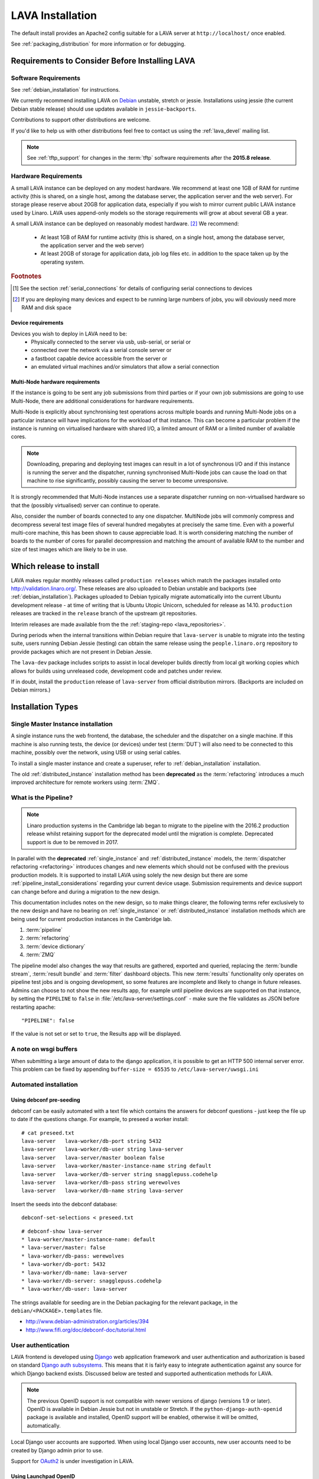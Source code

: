 .. _installation:

LAVA Installation
*****************

The default install provides an Apache2 config suitable for
a LAVA server at ``http://localhost/`` once enabled.

See :ref:`packaging_distribution` for more information or for
debugging.

.. _lava_requirements:

Requirements to Consider Before Installing LAVA
###############################################

Software Requirements
=====================

See :ref:`debian_installation` for instructions.

We currently recommend installing LAVA on `Debian`_ unstable, stretch
or jessie. Installations using jessie (the current Debian stable release)
should use updates available in ``jessie-backports``.

Contributions to support other distributions are welcome.

.. _Debian: http://www.debian.org/

If you'd like to help us with other distributions feel free to contact
us using the :ref:`lava_devel` mailing list.

.. note:: See :ref:`tftp_support` for changes in the :term:`tftp`
   software requirements after the **2015.8 release**.

Hardware Requirements
=====================

A small LAVA instance can be deployed on any modest hardware. We
recommend at least one 1GB of RAM for runtime activity (this is
shared, on a single host, among the database server, the application
server and the web server). For storage please reserve about 20GB for
application data, especially if you wish to mirror current public LAVA
instance used by Linaro.  LAVA uses append-only models so the storage
requirements will grow at about several GB a year.

A small LAVA instance can be deployed on reasonably modest hardware. [#f2]_
We recommend:

 * At least 1GB of RAM for runtime activity (this is shared, on a single
   host, among the database server, the application server and the web server)
 * At least 20GB of storage for application data, job log files etc. in
   addition to the space taken up by the operating system.

.. rubric:: Footnotes

.. [#f1] See the section :ref:`serial_connections` for details of
         configuring serial connections to devices
.. [#f2] If you are deploying many devices and expect to be running large
         numbers of jobs, you will obviously need more RAM and disk space

Device requirements
-------------------

Devices you wish to deploy in LAVA need to be:
 * Physically connected to the server via usb, usb-serial,
   or serial or
 * connected over the network via a serial console server or
 * a fastboot capable device accessible from the server or
 * an emulated virtual machines and/or simulators that allow a
   serial connection

Multi-Node hardware requirements
--------------------------------

If the instance is going to be sent any job submissions from third
parties or if your own job submissions are going to use Multi-Node,
there are additional considerations for hardware requirements.

Multi-Node is explicitly about synchronising test operations across
multiple boards and running Multi-Node jobs on a particular instance
will have implications for the workload of that instance. This can
become a particular problem if the instance is running on virtualised
hardware with shared I/O, a limited amount of RAM or a limited number
of available cores.

.. note:: Downloading, preparing and deploying test images can result
 in a lot of synchronous I/O and if this instance is running the server
 and the dispatcher, running synchronised Multi-Node jobs can cause the
 load on that machine to rise significantly, possibly causing the
 server to become unresponsive.

It is strongly recommended that Multi-Node instances use a separate
dispatcher running on non-virtualised hardware so that the (possibly
virtualised) server can continue to operate.

Also, consider the number of boards connected to any one dispatcher.
MultiNode jobs will commonly compress and decompress several test image
files of several hundred megabytes at precisely the same time. Even
with a powerful multi-core machine, this has been shown to cause
appreciable load. It is worth considering matching the number of boards
to the number of cores for parallel decompression and matching the
amount of available RAM to the number and size of test images which
are likely to be in use.

Which release to install
########################

LAVA makes regular monthly releases called ``production releases`` which
match the packages installed onto http://validation.linaro.org/. These
releases are also uploaded to Debian unstable and backports (see :ref:`debian_installation`).
Packages uploaded to Debian typically migrate automatically into the
current Ubuntu development release - at time of writing that is
Ubuntu Utopic Unicorn, scheduled for release as 14.10. ``production``
releases are tracked in the ``release`` branch of the upstream git
repositories.

Interim releases are made available from the the
:ref:`staging-repo <lava_repositories>`.

During periods when the internal transitions within Debian require that
``lava-server`` is unable to migrate into the testing suite, users
running Debian Jessie (testing) can obtain the same release using the
``people.linaro.org`` repository to provide packages which are not
present in Debian Jessie.

The ``lava-dev`` package includes scripts to assist in local developer
builds directly from local git working copies which allows for builds
using unreleased code, development code and patches under review.

If in doubt, install the ``production`` release of ``lava-server``
from official distribution mirrors. (Backports are included on Debian
mirrors.)

.. _install_types:

Installation Types
##################

.. _single_instance:

Single Master Instance installation
===================================

A single instance runs the web frontend, the database, the scheduler
and the dispatcher on a single machine. If this machine is also running
tests, the device (or devices) under test (:term:`DUT`) will also need
to be connected to this machine, possibly over the network, using
USB or using serial cables.

To install a single master instance and create a superuser, refer to
:ref:`debian_installation` installation.

The old :ref:`distributed_instance` installation method has been **deprecated**
as the :term:`refactoring` introduces a much improved architecture for
remote workers using :term:`ZMQ`.

.. _pipeline_install:

What is the Pipeline?
=====================

.. note:: Linaro production systems in the Cambridge lab began to migrate to
   the pipeline with the 2016.2 production release whilst retaining support
   for the deprecated model until the migration is complete.
   Deprecated support is due to be removed in 2017.

In parallel with the **deprecated** :ref:`single_instance` and :ref:`distributed_instance`
models, the :term:`dispatcher refactoring <refactoring>` introduces changes and new
elements which should not be confused with the previous production models.
It is supported to install LAVA using solely the new design but there are some
:ref:`pipeline_install_considerations` regarding your current device usage.
Submission requirements and device support can change before and during a
migration to the new design.

This documentation includes notes on the new design, so to make things
clearer, the following terms refer exclusively to the new design and
have no bearing on :ref:`single_instance` or :ref:`distributed_instance`
installation methods which are being used for current production instances
in the Cambridge lab.

#. :term:`pipeline`
#. :term:`refactoring`
#. :term:`device dictionary`
#. :term:`ZMQ`

The pipeline model also changes the way that results are gathered,
exported and queried, replacing the :term:`bundle stream`,
:term:`result bundle` and :term:`filter` dashboard objects. This new
:term:`results` functionality only operates on pipeline test jobs and is ongoing
development, so some features are incomplete and likely to change in future
releases. Admins can choose to not show the new results app, for example until
pipeline devices are supported on that instance, by setting the ``PIPELINE`` to
``false`` in :file:`/etc/lava-server/settings.conf` - make sure the file
validates as JSON before restarting apache::

 "PIPELINE": false

If the value is not set or set to ``true``, the Results app will be displayed.

.. seealso:: :ref:`setting_up_pipeline_instance`

A note on wsgi buffers
======================

When submitting a large amount of data to the django application,
it is possible to get an HTTP 500 internal server error. This problem
can be fixed by appending ``buffer-size = 65535`` to
``/etc/lava-server/uwsgi.ini``

Automated installation
======================

Using debconf pre-seeding
-------------------------

debconf can be easily automated with a text file which contains the
answers for debconf questions - just keep the file up to date if the
questions change. For example, to preseed a worker install::

 # cat preseed.txt
 lava-server   lava-worker/db-port string 5432
 lava-server   lava-worker/db-user string lava-server
 lava-server   lava-server/master boolean false
 lava-server   lava-worker/master-instance-name string default
 lava-server   lava-worker/db-server string snagglepuss.codehelp
 lava-server   lava-worker/db-pass string werewolves
 lava-server   lava-worker/db-name string lava-server

Insert the seeds into the debconf database::

 debconf-set-selections < preseed.txt

::

 # debconf-show lava-server
 * lava-worker/master-instance-name: default
 * lava-server/master: false
 * lava-worker/db-pass: werewolves
 * lava-worker/db-port: 5432
 * lava-worker/db-name: lava-server
 * lava-worker/db-server: snagglepuss.codehelp
 * lava-worker/db-user: lava-server

The strings available for seeding are in the Debian packaging for the
relevant package, in the ``debian/<PACKAGE>.templates`` file.

* http://www.debian-administration.org/articles/394
* http://www.fifi.org/doc/debconf-doc/tutorial.html

.. _user_authentication:

User authentication
===================

LAVA frontend is developed using Django_ web application framework
and user authentication and authorization is based on standard `Django
auth subsystems`_. This means that it is fairly easy to integrate authentication
against any source for which Django backend exists. Discussed below are
tested and supported authentication methods for LAVA.

.. _Django: https://www.djangoproject.com/
.. _`Django auth subsystems`: https://docs.djangoproject.com/en/dev/topics/auth/

.. note:: The previous OpenID support is not compatible with newer versions of django
   (versions 1.9 or later). OpenID is available in Debian Jessie but not in unstable or
   Stretch. If the ``python-django-auth-openid`` package is available and installed,
   OpenID support will be enabled, otherwise it will be omitted, automatically.

Local Django user accounts are supported. When using local Django
user accounts, new user accounts need to be created by Django admin prior
to use.

Support for `OAuth2`_ is under investigation in LAVA.

.. _OAuth2: http://oauth.net/2/

.. _launchpad_openid:

Using Launchpad OpenID
----------------------

LAVA server, by default, is preconfigured to authenticate using
Launchpad OpenID service but only **if** ``django-auth-openid`` support
is available, e.g. Debian Jessie. Newer versions of django cannot work
with the outdated django_openid_auth support.

Your chosen OpenID server is configured using the ``OPENID_SSO_SERVER_URL``
in ``/etc/lava-server/settings.conf`` (JSON syntax).

To use Launchpad even if the LAVA default changes, use::

 "OPENID_SSO_SERVER_URL": "https://login.ubuntu.com/",

Restart ``lava-server`` and ``apache2`` services if this is changed.

.. _google_openid:

Using Google+ OpenID
--------------------

Google+ OpenID also needs the ``python-django-auth-openid`` support
to be available.

To switch from Launchpad to Google+ OpenID, change the setting for the
``OPENID_SSO_SERVER_URL`` in ``/etc/lava-server/settings.conf``
(JSON syntax)::

 "OPENID_SSO_SERVER_URL": "https://www.google.com/accounts/o8/id",

The Google+ service is already deprecated and is due to be deactivated
in September 2014 in preference for OAuth2.

Restart ``lava-server`` and ``apache2`` services for the change to
take effect.

.. _ldap_authentication:

Using Lightweight Directory Access Protocol (LDAP)
--------------------------------------------------

LAVA server could be configured to authenticate via Lightweight
Directory Access Protocol ie., LDAP. LAVA uses `django_auth_ldap`_
backend for LDAP authentication.

.. _`django_auth_ldap`: http://www.pythonhosted.org/django-auth-ldap/

Your chosen LDAP server is configured using the following parameters
in ``/etc/lava-server/settings.conf`` (JSON syntax)::

  "AUTH_LDAP_SERVER_URI": "ldap://ldap.example.com",
  "AUTH_LDAP_BIND_DN": "",
  "AUTH_LDAP_BIND_PASSWORD": "",
  "AUTH_LDAP_USER_DN_TEMPLATE": "uid=%(user)s,ou=users,dc=example,dc=com",
  "AUTH_LDAP_USER_ATTR_MAP": {
    "first_name": "givenName",
    "email": "mail"
  },
  "DISABLE_OPENID_AUTH": true

.. note:: ``DISABLE_OPENID_AUTH`` should be set in order to remove
   OpenID based authentication support in the login page.

Use the following parameter to set a custom LDAP login page message::

    "LOGIN_MESSAGE_LDAP": "If your Linaro email is first.second@linaro.org then use first.second as your username"

Other supported parameters are::

  "AUTH_LDAP_GROUP_SEARCH": "ou=groups,dc=example,dc=com",
  "AUTH_LDAP_USER_FLAGS_BY_GROUP": {
    "is_active": "cn=active,ou=django,ou=groups,dc=example,dc=com",
    "is_staff": "cn=staff,ou=django,ou=groups,dc=example,dc=com",
    "is_superuser": "cn=superuser,ou=django,ou=groups,dc=example,dc=com"
  }

.. note:: Apart from the above supported parameters, in order to do
          more advanced configuration, make changes to
          ``/usr/lib/python2.7/dist-packages/lava_server/settings/common.py``

Restart ``lava-server`` and ``apache2`` services if this is changed.

LAVA server branding support
============================

The icon, link and alt text of the LAVA link on each page can be changed in the
settings ``/etc/lava-server/settings.conf`` (JSON syntax)::

   "BRANDING_URL": "http://www.example.org",
   "BRANDING_ALT": "Example site",
   "BRANDING_ICON": "https://www.example.org/logo/logo.png",
   "BRANDING_HEIGHT": 26,
   "BRANDING_WIDTH": 32

If the icon is available under the django static files location, this location
can be specified instead of a URL::

   "BRANDING_ICON": "path/to/image.png",

There are limits to the size of the image, approximately 32x32 pixels, to avoid
overlap.

The ``favicon`` is configurable via the Apache configuration::

 Alias /favicon.ico /usr/share/lava-server/static/lava-server/images/linaro-sprinkles.png

LAVA Dispatcher network configuration
=====================================

``/etc/lava-dispatcher/lava-dispatcher.conf`` supports overriding the
``LAVA_SERVER_IP`` with the currently active IP address using a list of
network interfaces specified in the ``LAVA_NETWORK_IFACE`` instead of a
fixed IP address, e.g. for LAVA installations on laptops and other devices
which change network configuration between jobs. The interfaces in the
list should include the interface which a remote worker can use to
serve files to all devices connected to this worker.

.. _serial_connections:

Setting Up Serial Connections to LAVA Devices
=============================================

.. _ser2net:

Ser2net daemon
--------------

ser2net provides a way for a user to connect from a network connection
to a serial port, usually over telnet.

http://ser2net.sourceforge.net/

``ser2net`` is a dependency of ``lava-dispatcher``, so will be
installed automatically.

Example config (in /etc/ser2net.conf)::

 #port:connectiontype:idle_timeout:serial_device:baudrate databit parity stopbit
 7001:telnet:0:/dev/serial_port1:115200 8DATABITS NONE 1STOPBIT

.. note:: In the above example we have the idle_timeout as 0 which
          specifies a infinite idle_timeout value. 0 is the
          recommended value. If the user prefers to give a positive
          finite idle_timeout value, then there is a possibility that
          long running jobs may terminate due to inactivity on the
          serial connection.

StarTech rackmount usb
----------------------

W.I.P

* udev rules::

   SUBSYSTEM=="tty", ATTRS{idVendor}=="0403", ATTRS{idProduct}=="6001", ATTRS{serial}=="ST167570", SYMLINK+="rack-usb02"
   SUBSYSTEM=="tty", ATTRS{idVendor}=="0403", ATTRS{idProduct}=="6001", ATTRS{serial}=="ST167569", SYMLINK+="rack-usb01"
   SUBSYSTEM=="tty", ATTRS{idVendor}=="0403", ATTRS{idProduct}=="6001", ATTRS{serial}=="ST167572", SYMLINK+="rack-usb04"
   SUBSYSTEM=="tty", ATTRS{idVendor}=="0403", ATTRS{idProduct}=="6001", ATTRS{serial}=="ST167571", SYMLINK+="rack-usb03"

This will create a symlink in /dev called rack-usb01 etc. which can then be addressed in the :ref:`ser2net` config file.

Contact and bug reports
=======================

Please report bugs using bugzilla:
https://bugs.linaro.org/enter_bug.cgi?product=LAVA%20Framework

You can also report bugs using ``reportbug`` and the
Debian Bug Tracking System: https://bugs.debian.org/cgi-bin/pkgreport.cgi?pkg=lava-server

Feel free to contact us at validation (at) linaro (dot) org and on
the ``#linaro-lava`` channel on OFTC.
